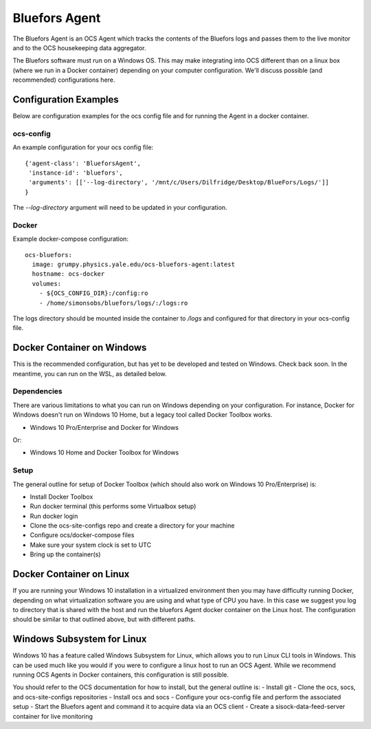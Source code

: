 .. highlight:: rst

.. _bluefors_agent:

==============
Bluefors Agent
==============

The Bluefors Agent is an OCS Agent which tracks the contents of the Bluefors
logs and passes them to the live monitor and to the OCS housekeeping data
aggregator.

The Bluefors software must run on a Windows OS. This may make integrating into
OCS different than on a linux box (where we run in a Docker container)
depending on your computer configuration. We'll discuss possible (and
recommended) configurations here.

Configuration Examples
----------------------
Below are configuration examples for the ocs config file and for running the
Agent in a docker container.

ocs-config
``````````
An example configuration for your ocs config file::

      {'agent-class': 'BlueforsAgent',
       'instance-id': 'bluefors',
       'arguments': [['--log-directory', '/mnt/c/Users/Dilfridge/Desktop/BlueFors/Logs/']]
      }

The `--log-directory` argument will need to be updated in your configuration.

Docker
``````
Example docker-compose configuration::

  ocs-bluefors:
    image: grumpy.physics.yale.edu/ocs-bluefors-agent:latest
    hostname: ocs-docker
    volumes:
      - ${OCS_CONFIG_DIR}:/config:ro
      - /home/simonsobs/bluefors/logs/:/logs:ro

The logs directory should be mounted inside the container to `/logs` and
configured for that directory in your ocs-config file.



Docker Container on Windows
---------------------------
This is the recommended configuration, but has yet to be developed and tested
on Windows. Check back soon. In the meantime, you can run on the WSL, as
detailed below.

Dependencies
````````````
There are various limitations to what you can run on Windows depending on your
configuration. For instance, Docker for Windows doesn't run on Windows 10 Home,
but a legacy tool called Docker Toolbox works.

- Windows 10 Pro/Enterprise and Docker for Windows

Or:

- Windows 10 Home and Docker Toolbox for Windows

Setup
`````
The general outline for setup of Docker Toolbox (which should also work on
Windows 10 Pro/Enterprise) is:

- Install Docker Toolbox
- Run docker terminal (this performs some Virtualbox setup)
- Run docker login
- Clone the ocs-site-configs repo and create a directory for your machine
- Configure ocs/docker-compose files
- Make sure your system clock is set to UTC
- Bring up the container(s)

Docker Container on Linux
-------------------------
If you are running your Windows 10 installation in a virtualized environment
then you may have difficulty running Docker, depending on what virtualization
software you are using and what type of CPU you have. In this case we suggest
you log to directory that is shared with the host and run the bluefors Agent
docker container on the Linux host. The configuration should be similar to that
outlined above, but with different paths.

Windows Subsystem for Linux
---------------------------
Windows 10 has a feature called Windows Subsystem for Linux, which allows you
to run Linux CLI tools in Windows. This can be used much like you would if you
were to configure a linux host to run an OCS Agent. While we recommend running
OCS Agents in Docker containers, this configuration is still possible.

You should refer to the OCS documentation for how to install, but the general
outline is:
- Install git
- Clone the ocs, socs, and ocs-site-configs repositories
- Install ocs and socs
- Configure your ocs-config file and perform the associated setup
- Start the Bluefors agent and command it to acquire data via an OCS client
- Create a sisock-data-feed-server container for live monitoring

